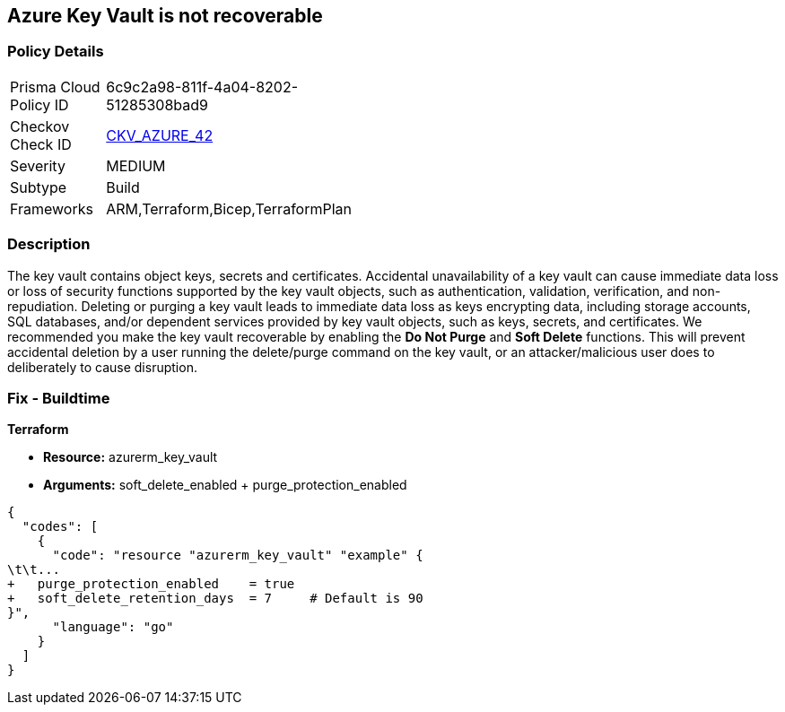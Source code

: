 == Azure Key Vault is not recoverable
// Azure Key Vault not recoverable


=== Policy Details 

[width=45%]
[cols="1,1"]
|=== 
|Prisma Cloud Policy ID 
| 6c9c2a98-811f-4a04-8202-51285308bad9

|Checkov Check ID 
| https://github.com/bridgecrewio/checkov/tree/master/checkov/arm/checks/resource/KeyvaultRecoveryEnabled.py[CKV_AZURE_42]

|Severity
|MEDIUM

|Subtype
|Build
//, Run

|Frameworks
|ARM,Terraform,Bicep,TerraformPlan

|=== 



=== Description 


The key vault contains object keys, secrets and certificates.
Accidental unavailability of a key vault can cause immediate data loss or loss of security functions supported by the key vault objects, such as authentication, validation, verification, and non-repudiation.
Deleting or purging a key vault leads to immediate data loss as keys encrypting data, including storage accounts, SQL databases, and/or dependent services provided by key vault objects, such as keys, secrets, and certificates.
We recommended you make the key vault recoverable by enabling the *Do Not Purge* and *Soft Delete* functions.
This will prevent accidental deletion by a user running the delete/purge command on the key vault, or an attacker/malicious user does to deliberately to cause disruption.
////
=== Fix - Runtime


* Procedure* 


There are two key vault properties that play roles in the permanent unavailability of a key vault.

. * EnablePurgeProtection*: * enableSoftDelete* only ensures that the key vault is not deleted permanently and is recoverable for 90 days from the date of deletion.
+
There are scenarios where the key vault and/or its objects are accidentally purged will not be recoverable.
+
Setting * enablePurgeProtection* to "true" ensures the key vault and its objects cannot be purged.
+
Enabling both the parameters on key vaults ensures that key vaults and their objects cannot be deleted/purged permanently.

. * SetSoftDeleteRetentionDays (Optional)*: Set the number of days that items should be retained for once soft-deleted.
+
This value can be between 7 and 90 (the default) days.


* Azure Portal The Azure Portal does not currently have provision to update the respective configurations.* 




* CLI Command* 


Use the following command:
----
az resource update
--id /subscriptions/xxxxxx-xxxx-xxxx-xxxxxxxxxxxxxxxx/resourceGroups/
& lt;resourceGroupName>/providers/Microsoft.KeyVault/vaults/& lt;keyVaultName>
--set properties.enablePurgeProtection=true properties.enableSoftDelete=true
----
////

=== Fix - Buildtime


*Terraform* 


* *Resource:* azurerm_key_vault
* *Arguments:* soft_delete_enabled + purge_protection_enabled


[source,go]
----
{
  "codes": [
    {
      "code": "resource "azurerm_key_vault" "example" {
\t\t...
+   purge_protection_enabled    = true
+   soft_delete_retention_days  = 7     # Default is 90
}",
      "language": "go"
    }
  ]
}
----
